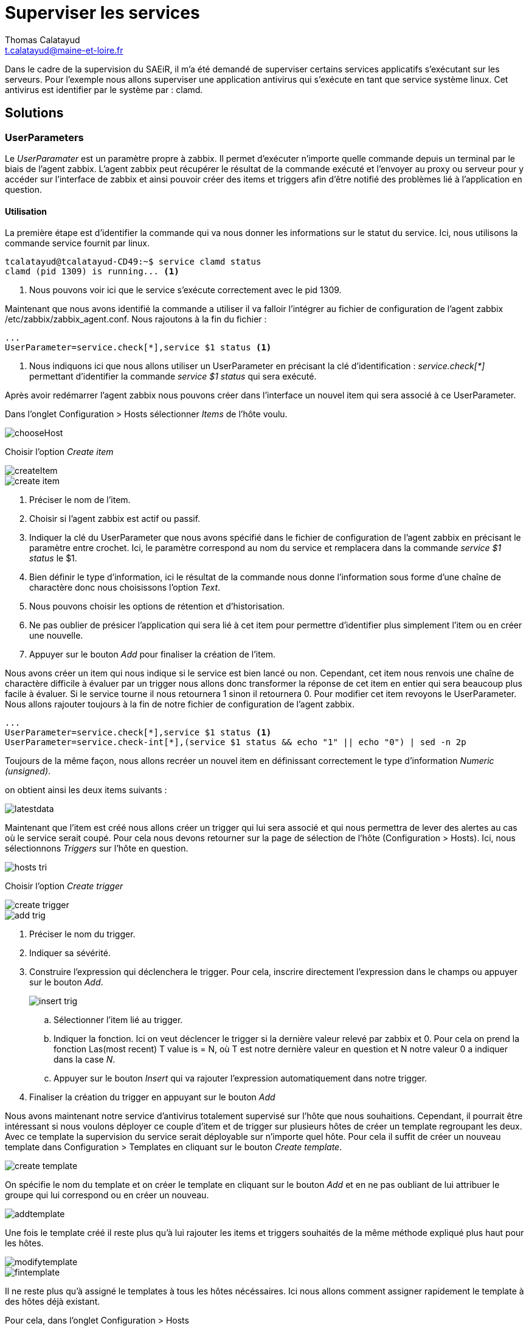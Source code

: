 = Superviser les services
Thomas Calatayud <t.calatayud@maine-et-loire.fr>
:icons: font
:source-highlighter: coderay
:coderay-linemus-mode: inline

Dans le cadre de la supervision du SAEiR, il m'a été demandé de superviser certains services applicatifs s'exécutant sur les serveurs. Pour l'exemple nous allons superviser une application antivirus qui s'exécute en tant que service système linux. Cet antivirus est identifier par le système par : clamd.

== Solutions

=== UserParameters

Le _UserParamater_ est un paramètre propre à zabbix. Il permet d’exécuter n'importe quelle commande depuis un terminal par le biais de l'agent zabbix. L'agent zabbix peut récupérer le résultat de la commande exécuté et l'envoyer au proxy ou serveur pour y accéder sur l'interface de zabbix et ainsi pouvoir créer des items et triggers afin d'être notifié des problèmes lié à l'application en question.

==== Utilisation

La première étape est d'identifier la commande qui va nous donner les informations sur le statut du service.
Ici, nous utilisons la commande service fournit par linux.

[[app-listing]]
[source,shell]
----
tcalatayud@tcalatayud-CD49:~$ service clamd status
clamd (pid 1309) is running... <1>
----
<1> Nous pouvons voir ici que le service s’exécute correctement avec le pid 1309.

Maintenant que nous avons identifié la commande a utiliser il va falloir l'intégrer au fichier de configuration de l'agent zabbix /etc/zabbix/zabbix_agent.conf.
Nous rajoutons à la fin du fichier :

[[app-listing]]
[source,shell]
----
...
UserParameter=service.check[*],service $1 status <1>
----
<1> Nous indiquons ici que nous allons utiliser un UserParameter en précisant la clé d'identification : _service.check[*]_ permettant d'identifier la commande _service $1 status_ qui sera exécuté.

Après avoir redémarrer l'agent zabbix nous pouvons créer dans l'interface un nouvel item qui sera associé à ce UserParameter.

Dans l'onglet Configuration > Hosts sélectionner _Items_ de l'hôte voulu.

image::Images/services/chooseHost.png[]

Choisir l'option _Create item_

image::Images/services/createItem.png[]

image::Images/services/create-item.png[]

. Préciser le nom de l'item.
. Choisir si l'agent zabbix est actif ou passif.
. Indiquer la clé du UserParameter que nous avons spécifié dans le fichier de configuration de l'agent zabbix en précisant le paramètre entre crochet. Ici, le paramètre correspond au nom du service et remplacera dans la commande _service $1 status_ le $1.
. Bien définir le type d'information, ici le résultat de la commande nous donne l'information sous forme d'une chaîne de charactère donc nous choisissons l'option _Text_.
. Nous pouvons choisir les options de rétention et d'historisation.
. Ne pas oublier de présicer l'application qui sera lié à cet item pour permettre d'identifier plus simplement l'item ou en créer une nouvelle.
. Appuyer sur le bouton _Add_ pour finaliser la création de l'item.

Nous avons créer un item qui nous indique si le service est bien lancé ou non. Cependant, cet item nous renvois une chaîne de charactère difficile à évaluer par un trigger nous allons donc transformer la réponse de cet item en entier qui sera beaucoup plus facile à évaluer. Si le service tourne il nous retournera 1 sinon il retournera 0. Pour modifier cet item revoyons le UserParameter. Nous allons rajouter toujours à la fin de notre fichier de configuration de l'agent zabbix.

[[app-listing]]
[source,shell]
----
...
UserParameter=service.check[*],service $1 status <1>
UserParameter=service.check-int[*],(service $1 status && echo "1" || echo "0") | sed -n 2p
----

Toujours de la même façon, nous allons recréer un nouvel item en définissant correctement le type d'information _Numeric (unsigned)_.

on obtient ainsi les deux items suivants :

image::Images/services/latestdata.png[]

Maintenant que l'item est créé nous allons créer un trigger qui lui sera associé et qui nous permettra de lever des alertes au cas où le service serait coupé. Pour cela nous devons retourner sur la page de sélection de l'hôte (Configuration > Hosts). Ici, nous sélectionnons _Triggers_ sur l'hôte en question.

image::Images/services/hosts-tri.png[]

Choisir l'option _Create trigger_

image::Images/services/create-trigger.png[]

image::Images/services/add-trig.png[]

. Préciser le nom du trigger.
. Indiquer sa sévérité.
. Construire l'expression qui déclenchera le trigger. Pour cela, inscrire directement l'expression dans le champs ou appuyer sur le bouton _Add_.
+
image::Images/services/insert-trig.png[]
+
.. Sélectionner l'item lié au trigger.
.. Indiquer la fonction. Ici on veut déclencer le trigger si la dernière valeur relevé par zabbix et 0. Pour cela on prend la fonction Las(most recent) T value is = N, où T est notre dernière valeur en question et N notre valeur 0 a indiquer dans la case _N_.
.. Appuyer sur le bouton _Insert_ qui va rajouter l'expression automatiquement dans notre trigger.
+
. Finaliser la création du trigger en appuyant sur le bouton _Add_

Nous avons maintenant notre service d'antivirus totalement supervisé sur l'hôte que nous souhaitions. Cependant, il pourrait être intéressant si nous voulons déployer ce couple d'item et de trigger sur plusieurs hôtes de créer un template regroupant les deux. Avec ce template la supervision du service serait déployable sur n'importe quel hôte.
Pour cela il suffit de créer un nouveau template dans Configuration > Templates en cliquant sur le bouton _Create template_.

image::Images/services/create-template.png[]

On spécifie le nom du template et on créer le template en cliquant sur le bouton _Add_ et en ne pas oubliant de lui attribuer le groupe qui lui correspond ou en créer un nouveau.

image::Images/services/addtemplate.png[]

Une fois le template créé il reste plus qu'à lui rajouter les items et triggers souhaités de la même méthode expliqué plus haut pour les hôtes.

image::Images/services/modifytemplate.png[]

image::Images/services/fintemplate.png[]

Il ne reste plus qu'à assigné le templates à tous les hôtes nécéssaires. Ici nous allons comment assigner rapidement le template à des hôtes déjà existant.

Pour cela, dans l'onglet Configuration > Hosts

. Selectionner tous les hôtes et cliquer sur le bouton _Mass update_
+
image::Images/services/selecthost.png[]
+
. Dans l'onglet _Templates_, indiquer le template à ajouter.
. Cliquer sur le bouton _Update_ pour mettre à jour les hôtes.

image::Images/services/updatehosts.png[]

Zabbix suppervise maintenant les services antivirus de tous nos serveurs.

image::Images/services/latestdatafin.png[]

== Conclusion

Pendant ce tutoriel nous avons appris à utiliser les UserParamater de zabbix dans le cadre de la supervision du service clamd. Mais, il est bien entendu possible et très simple d'adapté cette méthode pour superviser n'importe quel service en modifiant simplement lors de la création de l'item le paramètre entre [] de la clé du UserParameter. Il est aussi possible très simplement en modifiant dans le fichier de configuration zabbix la commande du UserParameter, de superviser n'importe quelle autre application à partir du moment où elle peut afficher son statut en ligne de commande.

Nous avons aussi appris à créer des items, des triggers et les inclure à un template pour le déployer sur plusieurs hôtes très rapidement.

